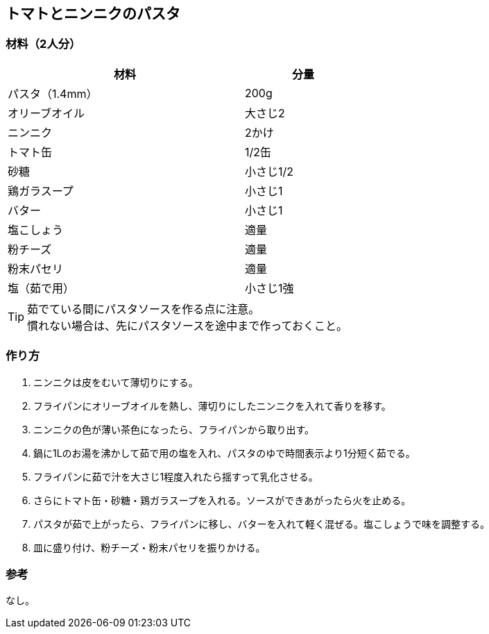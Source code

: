 == トマトとニンニクのパスタ

=== 材料（2人分）

[options="header", width=60%, cols="2,1"]
|===

|材料
|分量

|パスタ（1.4mm）
|200g

|オリーブオイル
|大さじ2

|ニンニク
|2かけ

|トマト缶
|1/2缶

|砂糖
|小さじ1/2

|鶏ガラスープ
|小さじ1

|バター
|小さじ1

|塩こしょう
|適量

|粉チーズ
|適量

|粉末パセリ
|適量

|塩（茹で用）
|小さじ1強

|===

TIP: 茹でている間にパスタソースを作る点に注意。 +
慣れない場合は、先にパスタソースを途中まで作っておくこと。

=== 作り方
. ニンニクは皮をむいて薄切りにする。
. フライパンにオリーブオイルを熱し、薄切りにしたニンニクを入れて香りを移す。
. ニンニクの色が薄い茶色になったら、フライパンから取り出す。
. 鍋に1Lのお湯を沸かして茹で用の塩を入れ、パスタのゆで時間表示より1分短く茹でる。
. フライパンに茹で汁を大さじ1程度入れたら揺すって乳化させる。
. さらにトマト缶・砂糖・鶏ガラスープを入れる。ソースができあがったら火を止める。
. パスタが茹で上がったら、フライパンに移し、バターを入れて軽く混ぜる。塩こしょうで味を調整する。
. 皿に盛り付け、粉チーズ・粉末パセリを振りかける。

=== 参考
なし。

<<<
